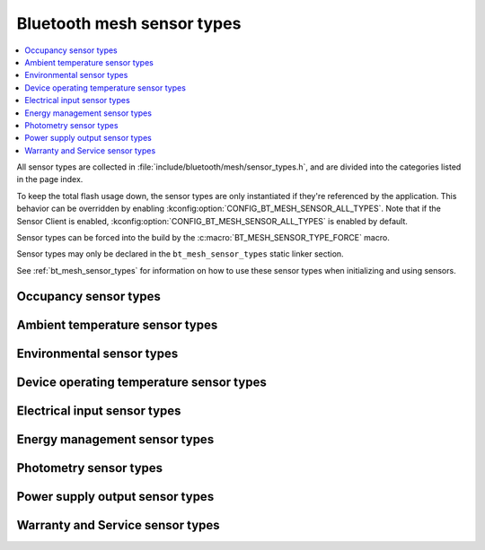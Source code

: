 .. _bt_mesh_sensor_types_readme:

Bluetooth mesh sensor types
###########################

.. contents::
   :local:
   :depth: 2

All sensor types are collected in :file:`include/bluetooth/mesh/sensor_types.h`, and are divided into the categories listed in the page index.

To keep the total flash usage down, the sensor types are only instantiated if they're referenced by the application.
This behavior can be overridden by enabling :kconfig:option:`CONFIG_BT_MESH_SENSOR_ALL_TYPES`.
Note that if the Sensor Client is enabled, :kconfig:option:`CONFIG_BT_MESH_SENSOR_ALL_TYPES` is enabled by default.

Sensor types can be forced into the build by the :c:macro:`BT_MESH_SENSOR_TYPE_FORCE` macro.

Sensor types may only be declared in the ``bt_mesh_sensor_types`` static linker section.

See :ref:`bt_mesh_sensor_types` for information on how to use these sensor types when initializing and using sensors.

.. doxygengroup:: bt_mesh_sensor_types
   :project: nrf
   :content-only:

.. _bt_mesh_sensor_types_occupancy_readme:

Occupancy sensor types
**********************

.. doxygengroup:: bt_mesh_sensor_types_occupancy
   :project: nrf
   :members:
   :content-only:

.. _bt_mesh_sensor_types_ambient_temperature_readme:

Ambient temperature sensor types
********************************

.. doxygengroup:: bt_mesh_sensor_types_ambient_temperature
   :project: nrf
   :members:
   :content-only:

.. _bt_mesh_sensor_types_environmental_readme:

Environmental sensor types
**************************

.. doxygengroup:: bt_mesh_sensor_types_environmental
   :project: nrf
   :members:
   :content-only:

.. _bt_mesh_sensor_types_device_operating_temperature_readme:

Device operating temperature sensor types
*****************************************

.. doxygengroup:: bt_mesh_sensor_types_device_operating_temperature
   :project: nrf
   :members:
   :content-only:

.. _bt_mesh_sensor_types_electrical_input_readme:

Electrical input sensor types
*****************************

.. doxygengroup:: bt_mesh_sensor_types_electrical_input
   :project: nrf
   :members:
   :content-only:

.. _bt_mesh_sensor_types_energy_management_readme:

Energy management sensor types
******************************

.. doxygengroup:: bt_mesh_sensor_types_energy_management
   :project: nrf
   :members:
   :content-only:

.. _bt_mesh_sensor_types_photometry_readme:

Photometry sensor types
***********************

.. doxygengroup:: bt_mesh_sensor_types_photometry
   :project: nrf
   :members:
   :content-only:

.. _bt_mesh_sensor_types_power_supply_output_readme:

Power supply output sensor types
********************************

.. doxygengroup:: bt_mesh_sensor_types_power_supply_output
   :project: nrf
   :members:
   :content-only:

.. _bt_mesh_sensor_types_warranty_and_service_readme:

Warranty and Service sensor types
*********************************

.. doxygengroup:: bt_mesh_sensor_types_warranty_and_service
   :project: nrf
   :members:
   :content-only:
